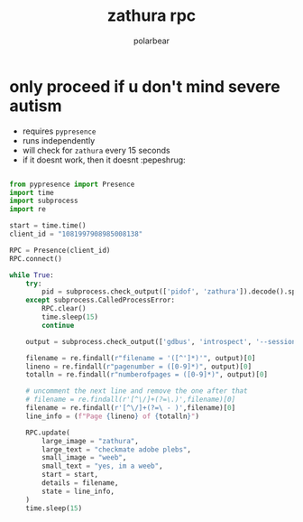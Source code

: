 #+TITLE: zathura rpc
#+DESCRIPTION: discord rich presence for zathura
#+AUTHOR: polarbear
#+EMAIL: 71zenith@proton.me

* only proceed if u don't mind severe autism

[[file:preview.png]]

- requires =pypresence=
- runs independently
- will check for =zathura= every 15 seconds
- if it doesnt work, then it doesnt :pepeshrug:

#+begin_src python :tangle main.py :shebang "#!/usr/bin/env python3"

from pypresence import Presence
import time
import subprocess
import re

start = time.time()
client_id = "1081997908985008138"

RPC = Presence(client_id)
RPC.connect()

while True:
    try:
        pid = subprocess.check_output(['pidof', 'zathura']).decode().split()[0]
    except subprocess.CalledProcessError:
        RPC.clear()
        time.sleep(15)
        continue

    output = subprocess.check_output(['gdbus', 'introspect', '--session', '--dest', f'org.pwmt.zathura.PID-{pid}', '--object-path', '/org/pwmt/zathura', '-p']).decode()

    filename = re.findall(r"filename = '([^']*)'", output)[0]
    lineno = re.findall(r"pagenumber = ([0-9]*)", output)[0]
    totalln = re.findall(r"numberofpages = ([0-9]*)", output)[0]

    # uncomment the next line and remove the one after that
    # filename = re.findall(r'[^\/]+(?=\.)',filename)[0]
    filename = re.findall(r'[^\/]+(?=\ - )',filename)[0]
    line_info = (f"Page {lineno} of {totalln}")

    RPC.update(
        large_image = "zathura",
        large_text = "checkmate adobe plebs",
        small_image = "weeb",
        small_text = "yes, im a weeb",
        start = start,
        details = filename,
        state = line_info,
    )
    time.sleep(15)
#+end_src
